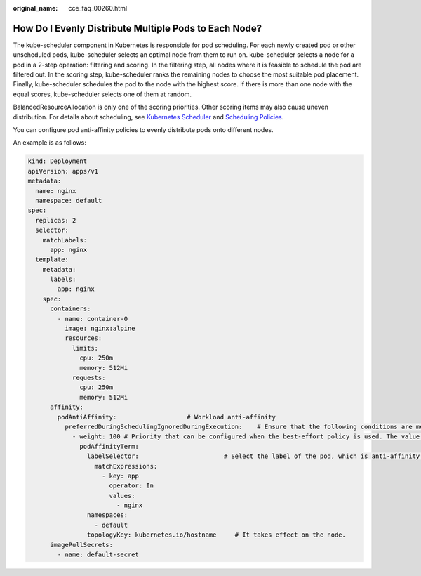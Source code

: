 :original_name: cce_faq_00260.html

.. _cce_faq_00260:

How Do I Evenly Distribute Multiple Pods to Each Node?
======================================================

The kube-scheduler component in Kubernetes is responsible for pod scheduling. For each newly created pod or other unscheduled pods, kube-scheduler selects an optimal node from them to run on. kube-scheduler selects a node for a pod in a 2-step operation: filtering and scoring. In the filtering step, all nodes where it is feasible to schedule the pod are filtered out. In the scoring step, kube-scheduler ranks the remaining nodes to choose the most suitable pod placement. Finally, kube-scheduler schedules the pod to the node with the highest score. If there is more than one node with the equal scores, kube-scheduler selects one of them at random.

BalancedResourceAllocation is only one of the scoring priorities. Other scoring items may also cause uneven distribution. For details about scheduling, see `Kubernetes Scheduler <https://kubernetes.io/docs/concepts/scheduling-eviction/kube-scheduler/>`__ and `Scheduling Policies <https://kubernetes.io/docs/reference/scheduling/policies/>`__.

You can configure pod anti-affinity policies to evenly distribute pods onto different nodes.

An example is as follows:

.. code-block::

   kind: Deployment
   apiVersion: apps/v1
   metadata:
     name: nginx
     namespace: default
   spec:
     replicas: 2
     selector:
       matchLabels:
         app: nginx
     template:
       metadata:
         labels:
           app: nginx
       spec:
         containers:
           - name: container-0
             image: nginx:alpine
             resources:
               limits:
                 cpu: 250m
                 memory: 512Mi
               requests:
                 cpu: 250m
                 memory: 512Mi
         affinity:
           podAntiAffinity:                   # Workload anti-affinity
             preferredDuringSchedulingIgnoredDuringExecution:    # Ensure that the following conditions are met:
               - weight: 100 # Priority that can be configured when the best-effort policy is used. The value ranges from 1 to 100. A larger value indicates a higher priority.
                 podAffinityTerm:
                   labelSelector:                       # Select the label of the pod, which is anti-affinity with the workload.
                     matchExpressions:
                       - key: app
                         operator: In
                         values:
                           - nginx
                   namespaces:
                     - default
                   topologyKey: kubernetes.io/hostname     # It takes effect on the node.
         imagePullSecrets:
           - name: default-secret
